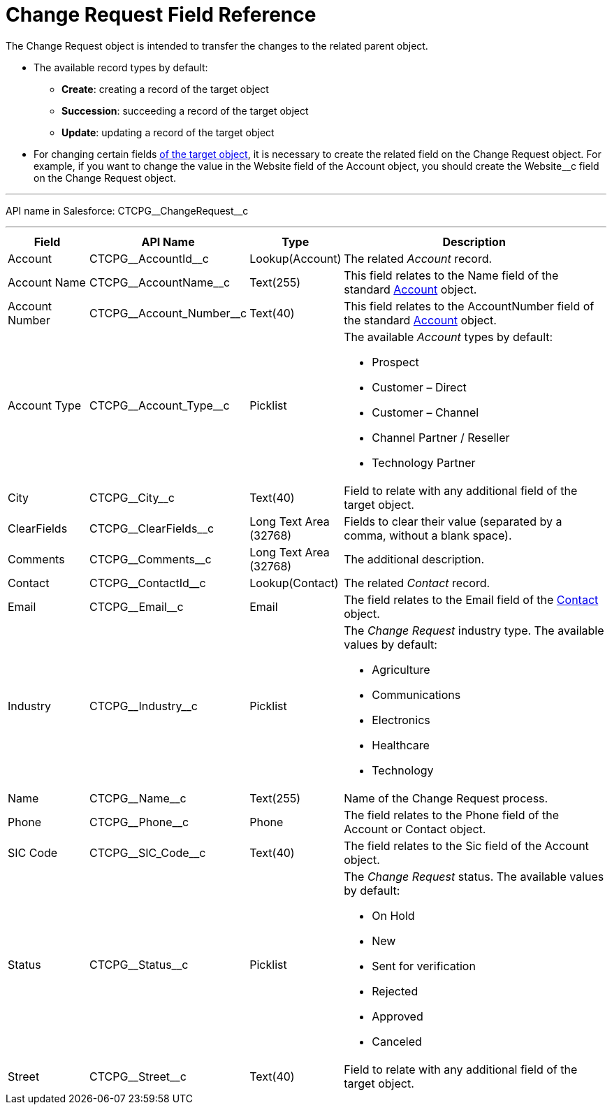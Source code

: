 = Change Request Field Reference

The [.object]#Change Request# object is intended to transfer the  changes to the related parent object.

* The available record types by default:
** *Create*: creating a record of the target object
** *Succession*: succeeding a record of the target object
** *Update*: updating a record of the target object
* For changing certain fields xref:admin-guide/cpg-custom-settings/change-request-mapping.adoc[of the target object], it is necessary to create the related field on the Change Request object. For example, if you want to change the value in the Website field of the Account object, you should create the [.apiobject]#Website__c# field on the [.object]#Change Request# object.

'''''

API name in Salesforce: [.apiobject]#CTCPG\__ChangeRequest__c#

'''''

[width="100%",cols="15%,20%,10%,55%"]
|===
|*Field* |*API Name* |*Type* |*Description*

|Account |[.apiobject]#CTCPG\__AccountId__c# |Lookup(Account) |The related _Account_ record.

|Account Name |[.apiobject]#CTCPG\__AccountName__c# |Text(255) |This field relates to the Name field of the standard xref:admin-guide/application-settings-management/account-field-reference.adoc[Account] object.

|Account Number |[.apiobject]#CTCPG\__Account_Number__c# |Text(40)
|This field relates to the AccountNumber field of the standard
xref:admin-guide/application-settings-management/account-field-reference.adoc[Account] object.

|Account Type |[.apiobject]#CTCPG\__Account_Type__c# |Picklist a|
The available _Account_ types by default:

* Prospect
* Customer – Direct
* Customer – Channel
* Channel Partner / Reseller
* Technology Partner

|City  |[.apiobject]#CTCPG\__City__c# |Text(40) |Field to relate with any additional field of the target object.

|ClearFields |[.apiobject]#CTCPG\__ClearFields__c# |Long Text Area (32768)
|Fields to clear their value (separated by a comma, without a blank space).

|Comments |[.apiobject]#CTCPG\__Comments__c# |Long Text Area (32768) |The additional description.

|Contact |[.apiobject]#CTCPG\__ContactId__c# |Lookup(Contact)  |The
related _Contact_ record.

|Email |[.apiobject]#CTCPG\__Email__c# |Email |The field relates to the
Email field of the xref:admin-guide/application-settings-management/contact-field-reference.adoc[Contact] object.

|Industry |[.apiobject]#CTCPG\__Industry__c# |Picklist a|
The _Change Request_ industry type. The available values by default:

* Agriculture
* Communications
* Electronics
* Healthcare
* Technology

|Name |[.apiobject]#CTCPG\__Name__c# |Text(255) |Name of the Change Request process.

|Phone |[.apiobject]#CTCPG\__Phone__c# |Phone a|
The field relates to the Phone field of the [.object]#Account# or [.object]#Contact# object.

|SIC Code |[.apiobject]#CTCPG\__SIC_Code__c# |Text(40) |The field relates to the Sic field of the [.object]#Account# object.

|Status |[.apiobject]#CTCPG\__Status__c#  |Picklist a|
The _Change Request_ status. The available values by default:

* On Hold
* New
* Sent for verification
* Rejected
* Approved
* Canceled

|Street |[.apiobject]#CTCPG\__Street__c#  |Text(40) |Field to relate with any
additional field of the target object.
|===
